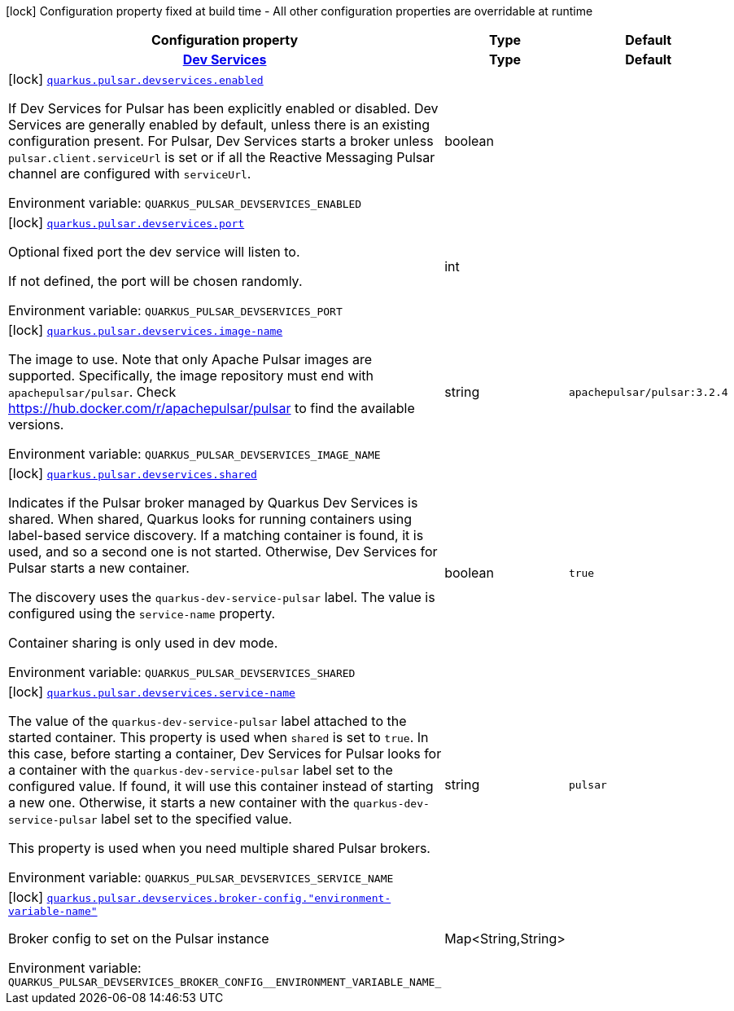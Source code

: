 [.configuration-legend]
icon:lock[title=Fixed at build time] Configuration property fixed at build time - All other configuration properties are overridable at runtime
[.configuration-reference.searchable, cols="80,.^10,.^10"]
|===

h|[.header-title]##Configuration property##
h|Type
h|Default

h|[[quarkus-messaging-pulsar_section_quarkus-pulsar-devservices]] [.section-name.section-level0]##link:#quarkus-messaging-pulsar_section_quarkus-pulsar-devservices[Dev Services]##
h|Type
h|Default

a|icon:lock[title=Fixed at build time] [[quarkus-messaging-pulsar_quarkus-pulsar-devservices-enabled]] [.property-path]##link:#quarkus-messaging-pulsar_quarkus-pulsar-devservices-enabled[`quarkus.pulsar.devservices.enabled`]##
ifdef::add-copy-button-to-config-props[]
config_property_copy_button:+++quarkus.pulsar.devservices.enabled+++[]
endif::add-copy-button-to-config-props[]


[.description]
--
If Dev Services for Pulsar has been explicitly enabled or disabled. Dev Services are generally enabled by default, unless there is an existing configuration present. For Pulsar, Dev Services starts a broker unless `pulsar.client.serviceUrl` is set or if all the Reactive Messaging Pulsar channel are configured with `serviceUrl`.


ifdef::add-copy-button-to-env-var[]
Environment variable: env_var_with_copy_button:+++QUARKUS_PULSAR_DEVSERVICES_ENABLED+++[]
endif::add-copy-button-to-env-var[]
ifndef::add-copy-button-to-env-var[]
Environment variable: `+++QUARKUS_PULSAR_DEVSERVICES_ENABLED+++`
endif::add-copy-button-to-env-var[]
--
|boolean
|

a|icon:lock[title=Fixed at build time] [[quarkus-messaging-pulsar_quarkus-pulsar-devservices-port]] [.property-path]##link:#quarkus-messaging-pulsar_quarkus-pulsar-devservices-port[`quarkus.pulsar.devservices.port`]##
ifdef::add-copy-button-to-config-props[]
config_property_copy_button:+++quarkus.pulsar.devservices.port+++[]
endif::add-copy-button-to-config-props[]


[.description]
--
Optional fixed port the dev service will listen to.

If not defined, the port will be chosen randomly.


ifdef::add-copy-button-to-env-var[]
Environment variable: env_var_with_copy_button:+++QUARKUS_PULSAR_DEVSERVICES_PORT+++[]
endif::add-copy-button-to-env-var[]
ifndef::add-copy-button-to-env-var[]
Environment variable: `+++QUARKUS_PULSAR_DEVSERVICES_PORT+++`
endif::add-copy-button-to-env-var[]
--
|int
|

a|icon:lock[title=Fixed at build time] [[quarkus-messaging-pulsar_quarkus-pulsar-devservices-image-name]] [.property-path]##link:#quarkus-messaging-pulsar_quarkus-pulsar-devservices-image-name[`quarkus.pulsar.devservices.image-name`]##
ifdef::add-copy-button-to-config-props[]
config_property_copy_button:+++quarkus.pulsar.devservices.image-name+++[]
endif::add-copy-button-to-config-props[]


[.description]
--
The image to use. Note that only Apache Pulsar images are supported. Specifically, the image repository must end with `apachepulsar/pulsar`. Check https://hub.docker.com/r/apachepulsar/pulsar to find the available versions.


ifdef::add-copy-button-to-env-var[]
Environment variable: env_var_with_copy_button:+++QUARKUS_PULSAR_DEVSERVICES_IMAGE_NAME+++[]
endif::add-copy-button-to-env-var[]
ifndef::add-copy-button-to-env-var[]
Environment variable: `+++QUARKUS_PULSAR_DEVSERVICES_IMAGE_NAME+++`
endif::add-copy-button-to-env-var[]
--
|string
|`+++apachepulsar/pulsar:3.2.4+++`

a|icon:lock[title=Fixed at build time] [[quarkus-messaging-pulsar_quarkus-pulsar-devservices-shared]] [.property-path]##link:#quarkus-messaging-pulsar_quarkus-pulsar-devservices-shared[`quarkus.pulsar.devservices.shared`]##
ifdef::add-copy-button-to-config-props[]
config_property_copy_button:+++quarkus.pulsar.devservices.shared+++[]
endif::add-copy-button-to-config-props[]


[.description]
--
Indicates if the Pulsar broker managed by Quarkus Dev Services is shared. When shared, Quarkus looks for running containers using label-based service discovery. If a matching container is found, it is used, and so a second one is not started. Otherwise, Dev Services for Pulsar starts a new container.

The discovery uses the `quarkus-dev-service-pulsar` label. The value is configured using the `service-name` property.

Container sharing is only used in dev mode.


ifdef::add-copy-button-to-env-var[]
Environment variable: env_var_with_copy_button:+++QUARKUS_PULSAR_DEVSERVICES_SHARED+++[]
endif::add-copy-button-to-env-var[]
ifndef::add-copy-button-to-env-var[]
Environment variable: `+++QUARKUS_PULSAR_DEVSERVICES_SHARED+++`
endif::add-copy-button-to-env-var[]
--
|boolean
|`+++true+++`

a|icon:lock[title=Fixed at build time] [[quarkus-messaging-pulsar_quarkus-pulsar-devservices-service-name]] [.property-path]##link:#quarkus-messaging-pulsar_quarkus-pulsar-devservices-service-name[`quarkus.pulsar.devservices.service-name`]##
ifdef::add-copy-button-to-config-props[]
config_property_copy_button:+++quarkus.pulsar.devservices.service-name+++[]
endif::add-copy-button-to-config-props[]


[.description]
--
The value of the `quarkus-dev-service-pulsar` label attached to the started container. This property is used when `shared` is set to `true`. In this case, before starting a container, Dev Services for Pulsar looks for a container with the `quarkus-dev-service-pulsar` label set to the configured value. If found, it will use this container instead of starting a new one. Otherwise, it starts a new container with the `quarkus-dev-service-pulsar` label set to the specified value.

This property is used when you need multiple shared Pulsar brokers.


ifdef::add-copy-button-to-env-var[]
Environment variable: env_var_with_copy_button:+++QUARKUS_PULSAR_DEVSERVICES_SERVICE_NAME+++[]
endif::add-copy-button-to-env-var[]
ifndef::add-copy-button-to-env-var[]
Environment variable: `+++QUARKUS_PULSAR_DEVSERVICES_SERVICE_NAME+++`
endif::add-copy-button-to-env-var[]
--
|string
|`+++pulsar+++`

a|icon:lock[title=Fixed at build time] [[quarkus-messaging-pulsar_quarkus-pulsar-devservices-broker-config-environment-variable-name]] [.property-path]##link:#quarkus-messaging-pulsar_quarkus-pulsar-devservices-broker-config-environment-variable-name[`quarkus.pulsar.devservices.broker-config."environment-variable-name"`]##
ifdef::add-copy-button-to-config-props[]
config_property_copy_button:+++quarkus.pulsar.devservices.broker-config."environment-variable-name"+++[]
endif::add-copy-button-to-config-props[]


[.description]
--
Broker config to set on the Pulsar instance


ifdef::add-copy-button-to-env-var[]
Environment variable: env_var_with_copy_button:+++QUARKUS_PULSAR_DEVSERVICES_BROKER_CONFIG__ENVIRONMENT_VARIABLE_NAME_+++[]
endif::add-copy-button-to-env-var[]
ifndef::add-copy-button-to-env-var[]
Environment variable: `+++QUARKUS_PULSAR_DEVSERVICES_BROKER_CONFIG__ENVIRONMENT_VARIABLE_NAME_+++`
endif::add-copy-button-to-env-var[]
--
|Map<String,String>
|


|===

